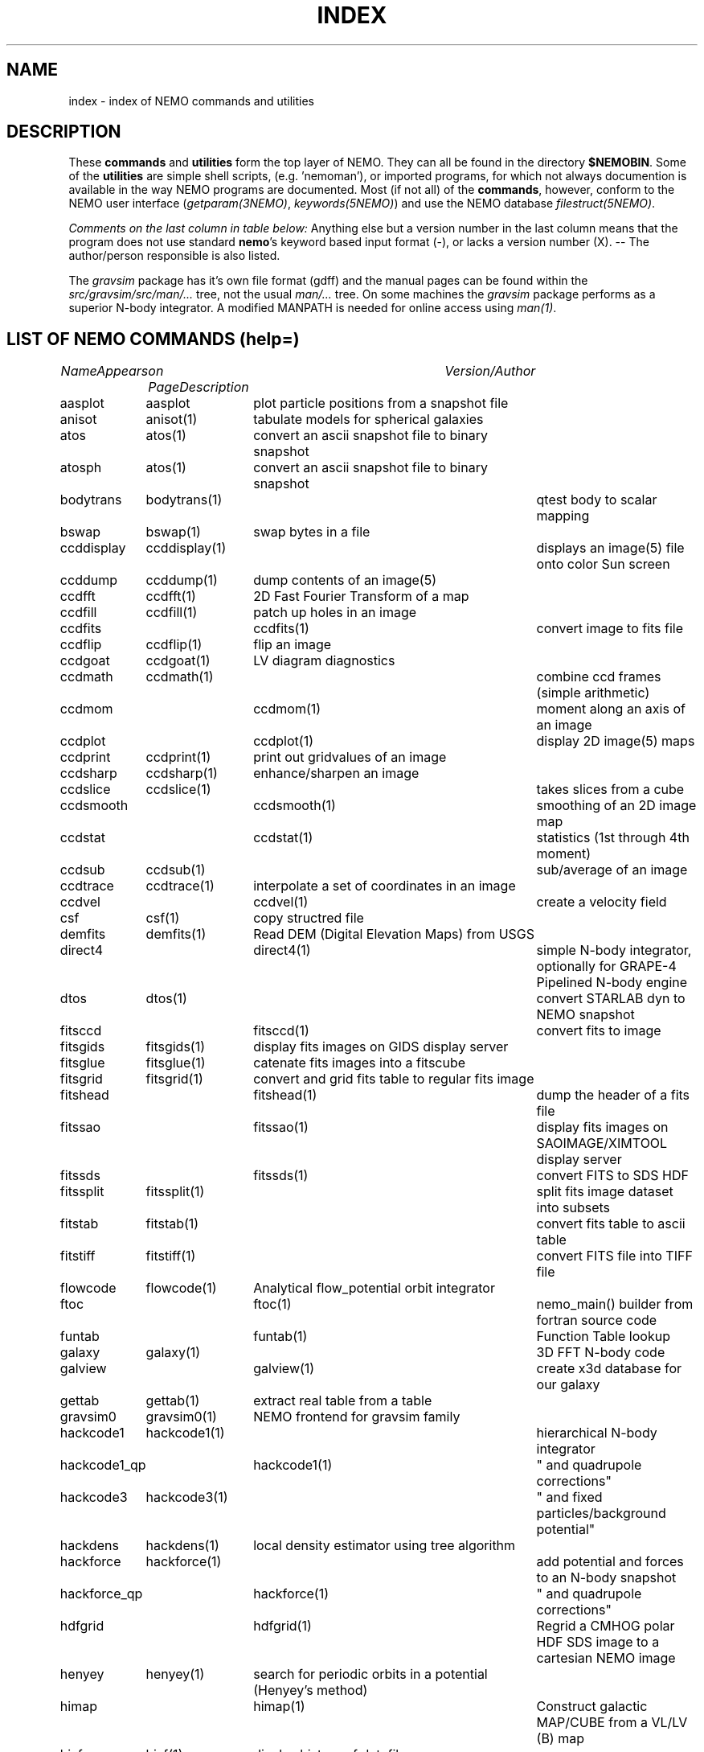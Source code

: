 .\" pjt 
.TH INDEX 1NEMO "29 July 2002"
.SH NAME
index \- index of NEMO commands and utilities
.SH DESCRIPTION
These \fBcommands\fP and \fButilities\fP form the top layer of NEMO. They can all be found
in the directory \fB$NEMOBIN\fP. Some of the \fButilities\fP are simple shell
scripts, (e.g. 'nemoman'), or
imported programs, for which not always documention is
available in the way NEMO programs are documented.
Most (if not all) of the \fBcommands\fP, however,
conform to the NEMO user interface (\fIgetparam(3NEMO)\fP, \fIkeywords(5NEMO)\fP)
and use the NEMO database \fIfilestruct(5NEMO)\fP.
.PP
\fIComments on the last column in table below: \fP
Anything else but a version number in the last column means that the program
does not use standard \fBnemo\fP's keyword based input format (-), or lacks
a version number (X). -- The author/person responsible is also listed. 
.PP
The \fIgravsim\fP package has it's own file format (gdff) and the manual pages can be found 
within the \fIsrc/gravsim/src/man/...\fP tree, not the usual \fIman/...\fP tree. 
On some machines the \fIgravsim\fP package performs as a superior N-body integrator.
A modified MANPATH is needed for online access using \fIman(1)\fP.
.SH "LIST OF NEMO COMMANDS (help=)"
.sp 2
.nf
.ta +1.0iC +1.2iC +2.5iL
\fIName\fP	\fIAppears on Page\fP	\fIDescription\fP	\fIVersion/Author\fP
.ta +1.2iL +1.2iL +3.5iL
.sp 5p
.\" 205-to-gdff	(gravsim)	---                                             	
aasplot    	aasplot 	plot particle positions from a snapshot file
anisot    	anisot(1)	tabulate models for spherical galaxies              	
atos    	atos(1)   	convert an ascii snapshot file to binary snapshot 	
atosph    	atos(1)   	convert an ascii snapshot file to binary snapshot 	
.\" badman
.\" badnews
.\" body-compiler	(gravsim)	xxx                                               	
bodytrans	bodytrans(1)	qtest body to scalar mapping                         	
bswap   	bswap(1) 	swap bytes in a file                                       	
ccddisplay	ccddisplay(1)	displays an image(5) file onto color Sun screen   	
ccddump  	ccddump(1)	dump contents of an image(5)                         	
ccdfft    	ccdfft(1)	2D Fast Fourier Transform of a map                	
ccdfill  	ccdfill(1)	patch up holes in an image
ccdfits      	ccdfits(1)    	convert image to fits file                         	
ccdflip  	ccdflip(1)	flip an image
ccdgoat 	ccdgoat(1)	LV diagram diagnostics
ccdmath  	ccdmath(1)     	combine ccd frames (simple arithmetic)          	
ccdmom		ccdmom(1)	moment along an axis of an image
ccdplot      	ccdplot(1)    	display 2D image(5) maps                           	
ccdprint	ccdprint(1)	print out gridvalues of an image                  	
ccdsharp	ccdsharp(1)	enhance/sharpen an image
ccdslice	ccdslice(1) 	takes slices from a cube
ccdsmooth   	ccdsmooth(1)	smoothing of an 2D image map                     	
ccdstat     	ccdstat(1)   	statistics (1st through 4th moment)                  	
ccdsub   	ccdsub(1)    	sub/average of an image
ccdtrace	ccdtrace(1)	interpolate a set of coordinates in an image
ccdvel       	ccdvel(1)   	create a velocity field                         	
csf      	csf(1)   	copy structred file                             	
demfits   	demfits(1)	Read DEM (Digital Elevation Maps) from USGS
direct4     	direct4(1)   	simple N-body integrator, optionally for GRAPE-4 Pipelined N-body engine
dtos     	dtos(1)		convert STARLAB dyn to NEMO snapshot
.\" findcenter	findcenter(1)	find center of N-body system (in development)      	
fitsccd     	fitsccd(1)	convert fits to image                              	
fitsgids	fitsgids(1)	display fits images on GIDS display server
fitsglue	fitsglue(1)	catenate fits images into a fitscube
fitsgrid	fitsgrid(1)	convert and grid fits table to regular fits image
fitshead      	fitshead(1)   	dump the header of a fits file                      	
fitssao		fitssao(1)	display fits images on SAOIMAGE/XIMTOOL display server
fitssds		fitssds(1)	convert FITS to SDS HDF
fitssplit	fitssplit(1)	split fits image dataset into subsets
fitstab   	fitstab(1)     	convert fits table to ascii table               	
fitstiff	fitstiff(1)   	convert FITS file into TIFF file
flowcode	flowcode(1)	Analytical flow_potential orbit integrator
ftoc        	ftoc(1)      	nemo_main() builder from fortran source code     	
funtab		funtab(1)	Function Table lookup
galaxy     	galaxy(1)     	3D FFT N-body code
galview		galview(1)  	create x3d database for our galaxy
.\" gaussfit
.\" gdff-cut	(gravsim)	cut gdff file in pieces                           	
.\" gdff-editor	(gravsim)	edit gdff file (adding keywords etc)             	
.\" gdff-to-205	(gravsim)	copy gdff to ascii format as used in 'atos/stoa'      	
gettab     	gettab(1)	extract real table from a table
.\" gids.exe
.\" gif2tiff
gravsim0	gravsim0(1)	NEMO frontend for gravsim family                 	
.\" gravsim 	(gravsim)	version of hackcode for multiple processor machines	
.\" gravsim-2	(gravsim)	---                                              	
.\" gravsim-3	(gravsim)	---                                              	
hackcode1	hackcode1(1)	hierarchical N-body integrator                   	
hackcode1_qp	hackcode1(1)	" and quadrupole corrections"       	
hackcode3	hackcode3(1)	" and fixed particles/background potential"
hackdens	hackdens(1)	local density estimator using tree algorithm      	
hackforce	hackforce(1)    	add potential and forces to an N-body snapshot  
hackforce_qp	hackforce(1)    	" and quadrupole corrections"
hdfgrid		hdfgrid(1)	Regrid a CMHOG polar HDF SDS image to a cartesian NEMO image 
henyey    	henyey(1)	search for periodic orbits in a potential (Henyey's method)
himap		himap(1)	Construct galactic MAP/CUBE from a  VL/LV (B) map
hisf     	hisf(1)    	display history of datafiles                     	
hispectrum	hispectrum(1)	HI spectrum extraction and gridde
kep2kep		kep2kep(1)	nteractive transformations between kepler orbit coordinates
king      	king(1)      	tabulate Osipkov-Merritt generalization of King model  	
linreg		linreg(1)	six linear regressions
memio   	memio(1)  	misaligned data/memory routines with optional disk I/O
miller   	miller(1)	convert Miller's (ascii) plot file to snapshot format
mkbaredisk  	mkbaredisk(1)	almost stable disk                              
mkcolor  	mkcolor(1)   	create color table                              	
mkconfig	mkconfig(1)   	make various static configurations of particles (line, ring, shell, ...)
mkcube  	mkcube(1)	create a uniform cube of equal massive stars
mkdisk   	mkdisk(1)	make massless disk in a potential(5)              	
mkepidisk   	mkepidisk(1)   	uniform-ring-density test disk on epicycles         	
mkexpdisk	mkexpdisk(1)	almost stable disk (experimental)                  	
mkexphot    	mkexphot(1)     	make an exponential disk (hot) embedded in a halo
mkhom   	mkhom(1) 	make homogeneous sphere                          	
mkhomsph	mkhomsph(1)	make homogeneous sphere                          	
mkisosph	mkisosph(1)	make isothermal sphere                              	
mkjet   	mkjet(1)	create a toy model for a jet
mkmestel	mkmestel(1)	make finite Mestel disk                              	
mknbody5	mknbody5(1)	Initial condictions using NBODY5 program
mkneil  	mkneil(1)	create a toy model for a jet
mkommod  	mkommod(1)   	generate N-body system with anisotropic d.f.       	
mkop73  	mkop73(1)	Set up a Mestel disk using 1973 Ostriker & Peebles' method
mkorbit    	mkorbit(1)  	generate an orbit                                 	
mkplummer	mkplummer(1)	generate a truncated Plummer model                	
mkpolytrope 	mkpolytrope(1)	make N-body system: polytrope                   	
.\" mkrich	
mksphere	mksphere(1)	construct an arbitrary spherical mass distribution
mkspiral	mkspiral(1)	make a spiral (toy)                               	
mktestdisk	mktestdisk(n1)	make uniform massless disk in N-body spheroid     	
.\" movie
.\" mtvp
.\" m2h
nbody0         	nbody0(1)   	Aarseth N-body integrator                        	
nbody1   	nbody1(1)	Aarseth direct summation N-body integrator with variable timestep
nbody2      	nbody2(1)    	Aarseth N-body integrator with Ahmad-Cohen scheme	
nbody5    	nbody5(1)	Regularized AC N-body code with triple & binary collisions
.\" nemo     	nemo(1)    	display NEMO environment and help me             	
.\" ncftp
.\" nemo1
nemoinp    	nemoinp(1)   	number/array parser                               	
.\" nemoinp.orig
nemoshow	nemoshow(1)
newton0    	newton0(1)	nbody codes with equal time steps                	
newton0ext	newton0(1)  	nbody aarseth code, ind. timestep (nbody2)       	
newton0fixed	newton0(1)	nbody codes with equal time steps (fixed potential) 	
newton0reg    	newton0(1)	nbody codes with equal time steps (regularized) 	
newton0tree    	newton0(1)	nbody codes with equal time steps (treecode)    	
orbdim    	orbdim(1)   	dimensionality of orbits                           	
orbfour      	orbfour(1)	fourier analysis of an orbit
orbint     	orbint(1)	simple orbit integrator                         	
orblist   	orblist(1)	list orbit(5NEMO)                                      	
orbname		orbname(1)   	Orbit classification and plotting
orbplot   	orbplot(1)	plot orbit(5NEMO) on screen                           	
orbsos       	orbsos(1)	compute surface of section coordinates from an orbit	
orbstat  	orbstat(1)	Tabulate some statistics of orbit(s)
orbwood  	orbwood(1)	Orbit Spectral Analysis
otos     	otos(1)   	convert an orbit into a snapshot                 	
perorb     	perorb(1)   	search for periodic orbits                        	
plummer   	plummer(1)     	tabulate Osipkov-Merritt gener. of plummer model	
potccd       	potccd(1)   	Create image from a NEMO potential                  	
potcode   	potcode(1)**	integrate non-interacting particles               	
potlist   	potlist(1)	get potential and forces of a potential(5)       	
pr-gdff   	(gravsim)	print gdff file                                  	
.\" prun
pspeed   	pspeed(1)	Tremaine & Weinberg pattern speed of system      	
.\" pstart
qsf      	qsf(1)      	check if a file is a structured file              	
quadcode	quadcode(1)	global quadrupole-order N-body code integrator        	
quadforce	quadforce(1)	quadrupole-order force calculation of an  N-body        
quadinter   	quadinter(1)	quadrupole-order force calculation from tabulated field	
radprof  	radprof(1)	radial profile plotting of N-body system           	
rostat	
rotcur    	rotcur(1)   	fit kinematic parameters from velocity field      	
rotcurves 	rotcurves(1)	rotation curve of a composite potential           	
rsf       	rsf(1)    	read a structured file 
rotcur		rotcur(1)	non-linear fit kinematic parameters from a velocity field
runcmhog	runcmhog(1)	preprocess a CMHOG namelist and run program in a new directory
rungalaxy	rungalaxy(1)	run galaxy in a special directory
rvsnap     	rvsnap(1)     	convert Carlberg's binary 'RV' format to snapshot format
scanfits      	scanfits(1) 	scan a fits file, optionally extract and convert.	
sdsfits  	sdsfits(1)	convert SDS HDF to FITS
snap3dv    	snap3dv(1)  	convert snapshot to 3dv format for 3D display     	
snapadd     	snapadd(1)	adds N-body systems on top of each other             	
snapaxsym	snapaxsym(1)	axisymmetric ccd-frame of a snapshot            	
snapccd     	snapccd(1)    	top view ccd frame of an N-body snapsho            	
snapcenter	snapcenter(1)	centrate snapshot(5) data                         	
snapcmp   	snapcmp(1)	compare two N-body snapshots                        	
snapcmphist	snapcmphist(1)	compare two N-body snapshots and plot histogram  	
snapcomove	snapcomove(1)	scale cosmological simulations to/from comoving coordinates
snapcopy	snapcopy(1)	copy particles of snapshot subject to conditions	
snapdens      	snapdens(1)	find density estimator for N-body snapshot           	
snapdiagplot	snapdiagplot(1)	diagnosis of an N-body run                      	
snapdist	snapdist 	compute metric differences between snapshots    	
snapenter	snapenter(1)	enter an N-body system interactively            	
snapfit     	snapfit(1)  	fit a (6D) snapshot to a  (3D)  data  cube       	
snapfits    	snapfits(1)	convert a snapshot file to a fits file              	
snapfour	snapfour(1)	fourier analysis of a snapshot                     	
snapgrid	snapgrid(1)	general snapshot gridder for image(5) format     	
snaphdf		snaphdf(1)	convert snapshot to HDF Scientific Dataset (SDS)
snaphist	snaphist(1)	histogram of projected radii and velocities      	
snapinert	snapinert(1)	calculate moment of inertia of a snapshot             	
snapkinem	snapkinem(1)    	compute kinematic diagnostics for snapshot      
snaplist	snaplist(1)	make listing of an N-body snapshot file         	
snapmask    	snapmask(1)   	mask out particles in N-body system                	
snapmass	snapmass(1)	add or modify masses in a snapshot                             	
snapmerge	snapmerge(1)	merge N-body snapshots together
snapmnmx	snapmnmx(1)	show statistics of snapshot variables               	
snapmradii	snapmradii(1)	print mass radii in a snapshot                       	
snapmstat	snapmstat(1)	statistics of the masses in a snapshot            	
snapopt		snapopt(1)	Special Ostriker-Peebles 't' calculator
snappeak   	snappeak(1)	maximum density, using mode analysis (crude)        	
snapplot	snapplot(1)	display an N-body snapshot file                  	
snapplotedit	snapplotedit(1)	display and edit an N-body snapshot              	
snapplotv	snapplotv(1)	display an N-body snapshot file with vectorfield    	
snapprint	snapprint(1)	tabular output of a snapshot                    	
snaprect	snaprect(1)	diagonalize moment-of-inertia of snapshot       	
snaprotate	snaprotate(1)	rotate an N-body model                            	
snapsample	snapsample(1) 	select a subset of particles of a snapshot            	
snapscale	snapscale(1)	scales phase space coordinates of an N-body snapshot	
snapshift	snapshift(1)	shifts phase space coordinates of an N-body snapshot	
snapslit      	snapslit(1)   	top view slit spectrum of an N-body snapshot       	
snapsmooth   	snapsmooth(1)	adaptive variable length smoothing                  	
snapsort	snapsort(1)  	sort particles of N-body snapshot                      	
snapsphere	snapsphere(1)	copy a sphere of particles from an N-body system	
snapspin	snapspin(1)	add angular momentum to system                      	
snapsplit	snapsplit(1)	cut an N-body snapshot in pieces for serial processing
snapstab	snapstab(1)	report of stability of a stellar system          	
snapstack	snapstack(1) 	superimpose two snapshots                             	
snapstat      	snapstat(1)	statistics of N-body snapshot                      	
snaptipsy	snaptipsy(1)	convert a snapshot to tipsy binary format
snaptrans  	snaptrans(1)	coordinate transformations of a snapshot
snaptrim	snaptrim(1)	cut a snapshot file down to size                     	
snapvirial	snapvirial(1)	rescale snapshot while retaining virial           	
snapvratio    	snapvratio(1)	compute various global virials (clausius, newton)
snapxyz		snapxyz(1)	Convert snapshot to xyzc data
stoa         	stoa(1)     	convert snapshot file to "205" ascii file          	
stod    	stod(1)		convert NEMO snapshot to STARLAB dyn
stoo      	stoo(1)    	convert snapshot to orbit data file               	
stou4   	stou4(1)	convert snapshot to unit-4 for NBODYx
tabcomment	tabcomment(1)	Add comments to a table, or comments certain lines
tabdms  	tabdms(1)	Convert HMS/DMS tables
tabhist  	tabhist(1)	column analysis and histogram plotter                  	
tablines	tablines(1)	select lines from a file
tablint  	tablint(1)	(prototype) table syntax checker
tablovas    	tablovas(1)	Lovas  spectral  line   catalogue   manipulator   	
tablsqfit    	tablsqfit(1)	general purpose least squares fitting program     	
tablst      	tablst(1)	list tables, ascii as well as binary               	
tabmath   	tabmath(1)	general table handling                           	
tabplot    	tabplot(1)	plot data from table                               	
.\" tabplot14
tabpp     	tabpp(1)  	Poynter-Pickett spectral line catalogue manipulator	
tabs      	tabs(1)		Table format converter
tabsplit	tabsplit(1)	split table into two parts                        	
tabtos    	tabtos(1)	ascii table to snapshot conversion                	
tabview		tabview(1)	dynamic query table viewer
.\" tiffcp
.\" tiffinfo
tipsysnap	tipsysnap(1)	convert tipsy to snapshot format
trakplot	snapplot(1)	like snapplot, but does not erase screen between plots	
treecode	treecode(1)	fortran version of HACK                            	
treecode0	
treecode2	
treesfr		
tsd       	tsd(1)		Scan and optionally ascii dump of an HDF SDS
tsf     	tsf(1)   	type structured file                                	
u3tos		u3tos(1)	Convert NBODY output to snapshot
u4tos		
unbind    	unbind(1)	unbind stars from a N-body system                    	
unfio    	unfio(1)	access fortran unformatted I/O files
units    	units(1)        no table
.\" vmsfix
wcs		
xrandom   	xrandom(1)	Return seed for random numbers and optionally random numbers
xvpsnap     	xvpsnap(1)	convert xvp NBODY files to snapshot format files
xyzview		xyzview(1)	Display 3-D velocity data
YancNemo	YancNemo(1)	NEMO version of Dehnen's YANC (Yet Another N-body Code)

.fi
.SH "LIST OF NEMO UTILITIES"
 .sp 2
.nf
.ta +1.0iC +1.2iC +2.5iL
\fIName\fP	\fIAppears on Page\fP	\fIDescription\fP	\fIVersion / Author\fP
.ta +1.0iL +1.2iL +3.5iL
.sp 5p
-3dmovie	**PJT    	shell script to generate 3D movie of snapshot    	-   -
-bake         	bake(8)      	generic nemo make
-catps     	JEB       	catenate postscript files                           	-   /
-cc      	cc(8)       	/bin/cc(1) command line parser                      	-   -
-changed   	***PJT/NEMO    	list changed files since a specified date           	-   -
-crc      	crc(1)*     	checksum of files (ascii/binary)                   	-   -
-ctex		ctex(1)    	extract tex comments from C/C++ source code
-ds         	ds(1)       	display program for suntools                    	X       WLS
-diag205   	***PJT    	diagnosis preparation of 205 output logfile       	-   /
-findsrc	findsrc(1)	walk directories, trying to find source files (makekit)	-   -
-getline	***        	get a number of lines from a file                   	-   -
-hd          	***hd(1)(PJT)	dump contents of a file in hex                   	-   -
-install	***          	call mknemo and install old programs
-kep2kep      	***PIET???	guess (bad user interface ??)                     	-X  -X
-keyval   	***PJT    	display value in 'keyword=value' string         	-   -
-linreg
-ltos    	***PJT   	shell script to convert Lars table to snapshot      	-   -
-make    	bake(8)  	/bin/make(1) command line parser                   	/   /
-makekit   	***(PJT)	NEMO manager utility                             	-   -
-makeindex
-miriad
-mkman
-mknemo   	mknemo(8)	attempt to find NEMO programs and install them
-mkpdoc
-movie    	movie(1)  	display sun rasterfiles in movie mode                	-   -
-movie_sv	(movie(1))	display sun rasterfiles in movie mode wihtin suntools
-need
-nemobug      	nemobug(1)    	add bugreports
-nemobugs     	nemobugs(1)     	read bugreports
-nemoman
-nemonew       	nemonew(1)      	add news
-nemonews      	nemonews(1)     	read news                                          	-   -
-nemotool
-makekit	makekit(1)	split files up into shell archives packages        	-   -
-makepath	***PJT     	make a path file for 3D movies                  	-   -
plarrow_ps	***JEB   	guess (send an arrow to a postscript file??)     	1.0 /
pltext_ps	***JEB  	guess (send some text to a postscript file??)     	1.0 /
-redir    	redir(1)   	split stderr and stdout in a nice way               	-   -
-tr2latex
-showstat	***PJT    	guess                                             	-   -
-unshar   	unshar(1)	unpack shell archives from news, mail, notes, etc.  	-   -
-update     	update(1)  	sun-fortran to cyber source code utility          	-   -
.fi
.SH SEE ALSO
.nf
programs(8NEMO)
\fIThe NEMO Users/Programmers Manual\fP
.fi
.SH BUGS
.PP
The version numbers in the last column above are almost guarenteed to be out of date.
.PP
The list itself is usually out of date.
.SH AUTHOR
Peter Teuben
.SH "UPDATE HISTORY"
.nf
.ta +1.0i +4.0i
26-Nov-86	created  	(PJT)
26-sep-89	updates.....	(PJT)
9-dec-89	and more updates..	PJT
10-oct-90	renamed intro(1) to index(1)	PJT
11-nov-91	major updating of doc	PJT
4-mar-92	more updates..   	PJT
jan-93    	format mod for hman and hypertext friends	PJT
apr-97    	updated    	AMK
.fi
